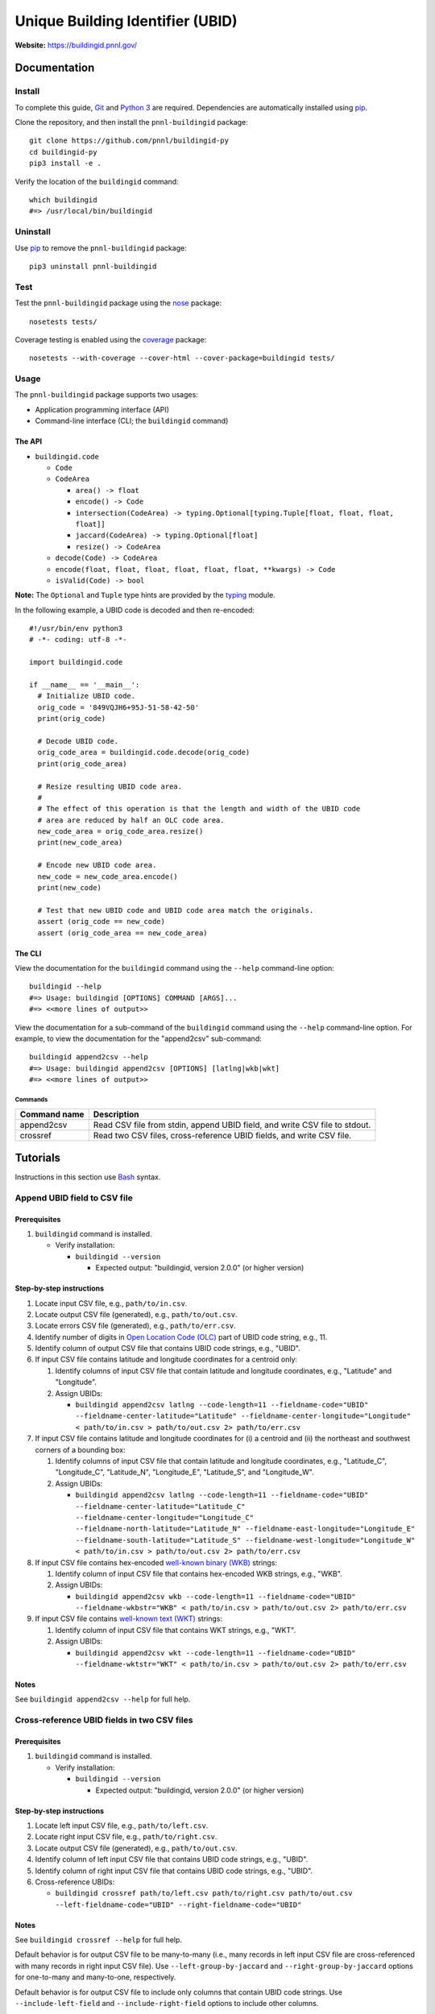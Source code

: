 =================================
Unique Building Identifier (UBID)
=================================

**Website:** https://buildingid.pnnl.gov/

-------------
Documentation
-------------

Install
=======

To complete this guide, `Git <https://git-scm.com/>`_ and `Python 3 <https://www.python.org/>`_ are required.
Dependencies are automatically installed using `pip <https://pypi.python.org/pypi/pip>`_.

Clone the repository, and then install the ``pnnl-buildingid`` package:

::

  git clone https://github.com/pnnl/buildingid-py
  cd buildingid-py
  pip3 install -e .

Verify the location of the ``buildingid`` command:

::

  which buildingid
  #=> /usr/local/bin/buildingid

Uninstall
=========

Use `pip <https://pypi.python.org/pypi/pip>`_ to remove the ``pnnl-buildingid`` package:

::

  pip3 uninstall pnnl-buildingid

Test
====

Test the ``pnnl-buildingid`` package using the `nose <https://pypi.org/project/nose/>`_ package:

::

  nosetests tests/

Coverage testing is enabled using the `coverage <https://pypi.org/project/coverage/>`_ package:

::

  nosetests --with-coverage --cover-html --cover-package=buildingid tests/

Usage
=====

The ``pnnl-buildingid`` package supports two usages:

* Application programming interface (API)
* Command-line interface (CLI; the ``buildingid`` command)

The API
```````

* ``buildingid.code``

  - ``Code``

  - ``CodeArea``

    + ``area() -> float``

    + ``encode() -> Code``

    + ``intersection(CodeArea) -> typing.Optional[typing.Tuple[float, float, float, float]]``

    + ``jaccard(CodeArea) -> typing.Optional[float]``

    + ``resize() -> CodeArea``

  - ``decode(Code) -> CodeArea``

  - ``encode(float, float, float, float, float, float, **kwargs) -> Code``

  - ``isValid(Code) -> bool``

**Note:** The ``Optional`` and ``Tuple`` type hints are provided by the `typing <https://docs.python.org/3/library/typing.html>`_ module.

In the following example, a UBID code is decoded and then re-encoded:

::

  #!/usr/bin/env python3
  # -*- coding: utf-8 -*-

  import buildingid.code

  if __name__ == '__main__':
    # Initialize UBID code.
    orig_code = '849VQJH6+95J-51-58-42-50'
    print(orig_code)

    # Decode UBID code.
    orig_code_area = buildingid.code.decode(orig_code)
    print(orig_code_area)

    # Resize resulting UBID code area.
    #
    # The effect of this operation is that the length and width of the UBID code
    # area are reduced by half an OLC code area.
    new_code_area = orig_code_area.resize()
    print(new_code_area)

    # Encode new UBID code area.
    new_code = new_code_area.encode()
    print(new_code)

    # Test that new UBID code and UBID code area match the originals.
    assert (orig_code == new_code)
    assert (orig_code_area == new_code_area)

The CLI
```````

View the documentation for the ``buildingid`` command using the ``--help`` command-line option:

::

  buildingid --help
  #=> Usage: buildingid [OPTIONS] COMMAND [ARGS]...
  #=> <<more lines of output>>

View the documentation for a sub-command of the ``buildingid`` command using the ``--help`` command-line option.
For example, to view the documentation for the "append2csv" sub-command:

::

  buildingid append2csv --help
  #=> Usage: buildingid append2csv [OPTIONS] [latlng|wkb|wkt]
  #=> <<more lines of output>>

Commands
^^^^^^^^

+---------------------+--------------------------------------------------------+
| Command name        | Description                                            |
+=====================+========================================================+
| append2csv          | Read CSV file from stdin, append UBID field, and write |
|                     | CSV file to stdout.                                    |
+---------------------+--------------------------------------------------------+
| crossref            | Read two CSV files, cross-reference UBID fields, and   |
|                     | write CSV file.                                        |
+---------------------+--------------------------------------------------------+

---------
Tutorials
---------

Instructions in this section use `Bash <https://www.gnu.org/software/bash/>`_ syntax.

Append UBID field to CSV file
=============================

Prerequisites
`````````````

1. ``buildingid`` command is installed.

   * Verify installation:

     - ``buildingid --version``

       + Expected output: "buildingid, version 2.0.0" (or higher version)

Step-by-step instructions
`````````````````````````

1. Locate input CSV file, e.g., ``path/to/in.csv``.

2. Locate output CSV file (generated), e.g., ``path/to/out.csv``.

3. Locate errors CSV file (generated), e.g., ``path/to/err.csv``.

4. Identify number of digits in `Open Location Code (OLC) <https://plus.codes/>`_ part of UBID code string, e.g., 11.

5. Identify column of output CSV file that contains UBID code strings, e.g., "UBID".

6. If input CSV file contains latitude and longitude coordinates for a centroid only:

   1. Identify columns of input CSV file that contain latitude and longitude coordinates, e.g., "Latitude" and "Longitude".

   2. Assign UBIDs:

      * ``buildingid append2csv latlng --code-length=11 --fieldname-code="UBID" --fieldname-center-latitude="Latitude" --fieldname-center-longitude="Longitude" < path/to/in.csv > path/to/out.csv 2> path/to/err.csv``

7. If input CSV file contains latitude and longitude coordinates for (i) a centroid and (ii) the northeast and southwest corners of a bounding box:

   1. Identify columns of input CSV file that contain latitude and longitude coordinates, e.g., "Latitude_C", "Longitude_C", "Latitude_N", "Longitude_E", "Latitude_S", and "Longitude_W".

   2. Assign UBIDs:

      * ``buildingid append2csv latlng --code-length=11 --fieldname-code="UBID" --fieldname-center-latitude="Latitude_C" --fieldname-center-longitude="Longitude_C" --fieldname-north-latitude="Latitude_N" --fieldname-east-longitude="Longitude_E" --fieldname-south-latitude="Latitude_S" --fieldname-west-longitude="Longitude_W" < path/to/in.csv > path/to/out.csv 2> path/to/err.csv``

8. If input CSV file contains hex-encoded `well-known binary (WKB) <https://www.iso.org/standard/60343.html>`_ strings:

   1. Identify column of input CSV file that contains hex-encoded WKB strings, e.g., "WKB".

   2. Assign UBIDs:

      * ``buildingid append2csv wkb --code-length=11 --fieldname-code="UBID" --fieldname-wkbstr="WKB" < path/to/in.csv > path/to/out.csv 2> path/to/err.csv``

9. If input CSV file contains `well-known text (WKT) <https://www.iso.org/standard/60343.html>`_ strings:

   1. Identify column of input CSV file that contains WKT strings, e.g., "WKT".

   2. Assign UBIDs:

      * ``buildingid append2csv wkt --code-length=11 --fieldname-code="UBID" --fieldname-wktstr="WKT" < path/to/in.csv > path/to/out.csv 2> path/to/err.csv``

Notes
`````

See ``buildingid append2csv --help`` for full help.

Cross-reference UBID fields in two CSV files
============================================

Prerequisites
`````````````

1. ``buildingid`` command is installed.

   * Verify installation:

     - ``buildingid --version``

       + Expected output: "buildingid, version 2.0.0" (or higher version)

Step-by-step instructions
`````````````````````````

1. Locate left input CSV file, e.g., ``path/to/left.csv``.

2. Locate right input CSV file, e.g., ``path/to/right.csv``.

3. Locate output CSV file (generated), e.g., ``path/to/out.csv``.

4. Identify column of left input CSV file that contains UBID code strings, e.g., "UBID".

5. Identify column of right input CSV file that contains UBID code strings, e.g., "UBID".

6. Cross-reference UBIDs:

   * ``buildingid crossref path/to/left.csv path/to/right.csv path/to/out.csv --left-fieldname-code="UBID" --right-fieldname-code="UBID"``

Notes
`````

See ``buildingid crossref --help`` for full help.

Default behavior is for output CSV file to be many-to-many (i.e., many records in left input CSV file are cross-referenced with many records in right input CSV file).
Use ``--left-group-by-jaccard`` and ``--right-group-by-jaccard`` options for one-to-many and many-to-one, respectively.

Default behavior is for output CSV file to include only columns that contain UBID code strings.
Use ``--include-left-field`` and ``--include-right-field`` options to include other columns.

Convert from Esri shapefile to CSV file
=======================================

Prerequisites
`````````````

1. `Geospatial Data Abstraction Library (GDAL) <https://www.gdal.org/>`_ is installed.

   * Verify installation:

     - ``ogr2ogr --version``

       + Expected output: "GDAL 2.3.1, released 2018/06/22" (version and release date may vary)

Step-by-step instructions
`````````````````````````

1. Locate input Esri shapefile, e.g., ``path/to/in.shp``.

2. Locate input PRJ file, e.g., ``path/to/in.prj``.

3. Locate output CSV file (generated), e.g., ``path/to/out.csv``.

4. Convert input Esri shapefile into output CSV file:

   * ``ogr2ogr -s_srs "$(cat path/to/in.prj)" -t_srs "EPSG:4326" -f CSV path/to/out.csv path/to/in.shp -lco GEOMETRY=AS_WKT``

Notes
`````

See ``ogr2ogr --long-usage`` for full help.

Output CSV file has added "WKT" column whose elements are `well-known text (WKT) <https://www.iso.org/standard/60343.html>`_ strings; enabled by ``-lco GEOMETRY=AS_WKT`` option.

Projection system for geographic coordinates in output CSV file is `WGS84 <https://epsg.io/4326>`_; enabled by ``-t_srs "EPSG:4326"`` option.

Records in input Esri shapefile are converted into rows in output CSV file, where fields in input Esri shapefile are converted into columns in output CSV file.

Shapes in input Esri shapefile are converted into elements of "WKT" column of output CSV file.

------------
Case Studies
------------

Chicago, IL
===========

`The City of Chicago's open data portal <https://data.cityofchicago.org>`_ hosts the `"Building Footprints (current)" <https://data.cityofchicago.org/Buildings/Building-Footprints-current-/hz9b-7nh8>`_ dataset in CSV format; available at: https://data.cityofchicago.org/api/views/syp8-uezg/rows.csv?accessType=DOWNLOAD.

The "the_geom" column of the input CSV file contains WKT strings.

To assign UBIDs to the records in the input CSV file:

1. ``buildingid append2csv wkt --code-length=11 --fieldname-code="UBID" --fieldname-wktstr="the_geom" < rows.csv > rows.out.csv 2> rows.err.csv``

San Jose, CA
============

The `City of San Jose <http://www.sanjoseca.gov>`_ hosts `datasets <http://www.sanjoseca.gov/index.aspx?NID=3308>`_ that include building footprints and land parcels.

The contents of the `"Basemap_2" <http://www.sanjoseca.gov/DocumentCenter/View/44895>`_ zip archive includes a building footprints dataset in Esri shapefile format.
The coordinate system is `NAD 1983 StatePlane California III FIPS 0403 Feet <http://www.spatialreference.org/ref/esri/102643/>`_.

To convert the Esri shapefile into CSV format and then assign UBIDs to the resulting CSV file:

1. ``ogr2ogr -s_srs "$(cat Basemap2_201905021152225992/BuildingFootprint.prj)" -t_srs "EPSG:4326" -f CSV BuildingFootprint.csv Basemap2_201905021152225992/BuildingFootprint.shp -lco GEOMETRY=AS_WKT``

2. ``buildingid append2csv wkt --code-length=11 --fieldname-code="UBID" --fieldname-wktstr="WKT" < BuildingFootprint.csv > BuildingFootprint.out.csv 2> BuildingFootprint.err.csv``

-------
License
-------

`The 2-Clause BSD License <https://opensource.org/licenses/BSD-2-Clause>`_

-------------
Contributions
-------------

Contributions are accepted on `GitHub <https://github.com/>`_ via the fork and pull request workflow.
See `here <https://help.github.com/articles/using-pull-requests/>`_ for more information.
